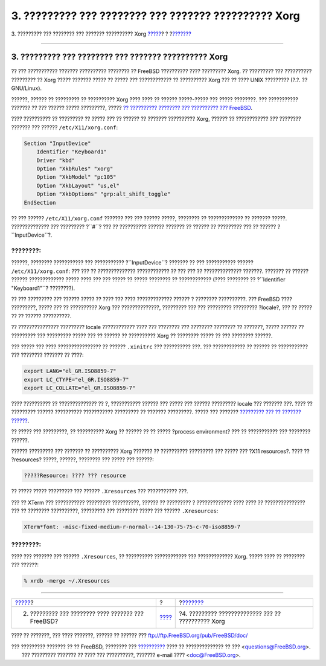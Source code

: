 =====================================================
3. ????????? ??? ???????? ??? ??????? ?????????? Xorg
=====================================================

.. raw:: html

   <div class="navheader">

3. ????????? ??? ???????? ??? ??????? ?????????? Xorg
`????? <console-setup.html>`__?
?
?\ `??????? <x11-fonts.html>`__

--------------

.. raw:: html

   </div>

.. raw:: html

   <div class="sect1">

.. raw:: html

   <div class="titlepage" xmlns="">

.. raw:: html

   <div>

.. raw:: html

   <div>

3. ????????? ??? ???????? ??? ??????? ?????????? Xorg
-----------------------------------------------------

.. raw:: html

   </div>

.. raw:: html

   </div>

.. raw:: html

   </div>

?? ??? ??????????? ??????? ?????????? ???????? ?? FreeBSD ??????????
???? ????????? Xorg. ?? ????????? ??? ?????????? ????????? ?? Xorg ?????
??????? ????? ?? ????? ??? ???????????? ?? ?????????? Xorg ??? ?? ????
UNIX ????????? (?.?. ?? GNU/Linux).

??????, ?????? ?? ????????? ?? ?????????? Xorg ???? ???? ?? ??????
?????-????? ??? ????? ????????. ??? ??????????? ??????? ?? ??? ??????
????? ?????????, ????? `?? ?????????? ???????? ??? ?????????? ???
FreeBSD <../../../../doc/el_GR.ISO8859-7/books/handbook/x11.html>`__.

???? ?????????? ?? ????????? ?? ????? ??? ?? ?????? ?? ???????
?????????? Xorg, ?????? ?? ???????????? ??? ???????? ??????? ??? ??????
``/etc/X11/xorg.conf``:

.. code:: programlisting

    Section "InputDevice"
        Identifier "Keyboard1"
        Driver "kbd"
        Option "XkbRules" "xorg"
        Option "XkbModel" "pc105"
        Option "XkbLayout" "us,el"
        Option "XkbOptions" "grp:alt_shift_toggle"
    EndSection

?? ??? ?????? ``/etc/X11/xorg.conf`` ??????? ??? ??? ?????? ?????,
???????? ?? ????????????? ?? ??????? ?????. ?????????????? ??? ?????????
?``#``? ??? ?? ?????????? ?????? ??????? ?? ?????? ?? ????????? ??? ??
?????? ?``InputDevice``?.

.. raw:: html

   <div class="note" xmlns="">

????????:
~~~~~~~~~

??????, ???????? ??????????? ??? ??????????? ?``InputDevice``? ???????
?? ??? ??????????? ?????? ``/etc/X11/xorg.conf``: ??? ??? ??
?????????????? ???????????? ?? ??? ??? ?? ?????????????? ???????.
??????? ?? ?????? ?????? ????????????? ????? ???? ??? ??? ????? ?? ?????
???????? ?? ???????????? (???? ???????? ?? ?``Identifier "Keyboard1"``?
????????).

.. raw:: html

   </div>

?? ??? ????????? ??? ?????? ????? ?? ???? ??? ???? ????????????? ??????
? ???????? ??????????. ??? FreeBSD ???? ?????????, ????? ??? ??
?????????? Xorg ??? ??????????????, ????????? ??? ??? ?????????
????????? ?locale?, ??? ?? ????? ?? ?? ?????? ??????????.

?? ??????????????? ????????? locale ???????????? ???? ??? ???????? ???
???????? ???????? ?? ???????, ????? ?????? ?? ????????? ??? ?????????
????? ??? ?? ?????? ?? ?????????? Xorg ?? ???????? ????? ?? ??? ????????
??????.

??? ????? ??? ???? ???????????????? ?? ?????? ``.xinitrc`` ???
?????????? ???. ??? ???????????? ?? ?????? ?? ??????????? ??? ????????
??????? ?? ????:

.. code:: programlisting

    export LANG="el_GR.ISO8859-7"
    export LC_CTYPE="el_GR.ISO8859-7"
    export LC_COLLATE="el_GR.ISO8859-7"

???? ?????????? ?? ?????????????? ?? ?, ??????????? ?????? ??? ????? ???
?????? ????????? locale ??? ??????? ???. ???? ?? ????????? ??????
?????????? ??????????? ????????? ?? ??????? ?????????. ????? ??? ???????
`????????? ??? ?? ??????? ?????? <console-setup.html#shell-locale>`__.

?? ????? ??? ?????????, ?? ?????????? Xorg ?? ?????? ?? ?? ?????
?process environment? ??? ?? ??????????? ??? ???????? ??????.

?????? ????????? ??? ??????? ?? ?????????? Xorg ??????? ?? ??????????
????????? ??? ????? ??? ?X11 resources?. ???? ?? ?resources? ?????,
??????, ???????? ??? ????? ??? ??????:

.. code:: programlisting

    ?????Resource: ???? ??? resource

?? ????? ????? ????????? ??? ?????? ``.Xresources`` ??? ??????????? ???.

??? ?? XTerm ??? ??????????? ????????? ??????????, ?????? ?? ????????? ?
????????????? ???? ???? ?? ??????????????? ??? ?? ???????? ??????????,
????????? ??? ???????? ????? ??? ?????? ``.Xresources``:

.. code:: programlisting

    XTerm*font: -misc-fixed-medium-r-normal--14-130-75-75-c-70-iso8859-7

.. raw:: html

   <div class="note" xmlns="">

????????:
~~~~~~~~~

???? ??? ??????? ??? ?????? ``.Xresources``, ?? ?????????? ????????????
??? ????????????? Xorg. ????? ???? ?? ???????? ??? ??????:

.. code:: screen

    % xrdb -merge ~/.Xresources

.. raw:: html

   </div>

.. raw:: html

   </div>

.. raw:: html

   <div class="navfooter">

--------------

+-------------------------------------------------------+-------------------------+-------------------------------------------------------+
| `????? <console-setup.html>`__?                       | ?                       | ?\ `??????? <x11-fonts.html>`__                       |
+-------------------------------------------------------+-------------------------+-------------------------------------------------------+
| 2. ????????? ??? ???????? ???? ??????? ??? FreeBSD?   | `???? <index.html>`__   | ?4. ????????? ?????????????? ??? ?? ?????????? Xorg   |
+-------------------------------------------------------+-------------------------+-------------------------------------------------------+

.. raw:: html

   </div>

???? ?? ???????, ??? ???? ???????, ?????? ?? ?????? ???
ftp://ftp.FreeBSD.org/pub/FreeBSD/doc/

| ??? ????????? ??????? ?? ?? FreeBSD, ???????? ???
  `?????????? <http://www.FreeBSD.org/docs.html>`__ ???? ??
  ?????????????? ?? ??? <questions@FreeBSD.org\ >.
|  ??? ????????? ??????? ?? ???? ??? ??????????, ??????? e-mail ????
  <doc@FreeBSD.org\ >.
